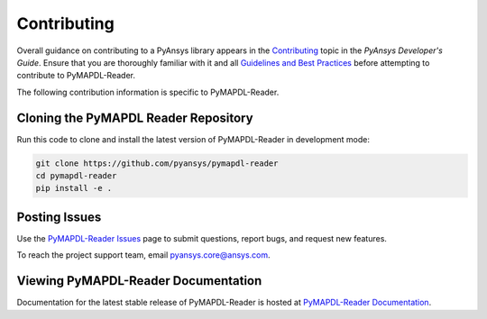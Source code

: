 .. _ref_contributing:

============
Contributing
============
Overall guidance on contributing to a PyAnsys library appears in the
`Contributing <https://dev.docs.pyansys.com/overview/contributing.html>`_ topic
in the *PyAnsys Developer's Guide*. Ensure that you are thoroughly familiar
with it and all `Guidelines and Best Practices <https://dev.docs.pyansys.com/guidelines/index.html>`_
before attempting to contribute to PyMAPDL-Reader.

The following contribution information is specific to PyMAPDL-Reader.

Cloning the PyMAPDL Reader Repository
-------------------------------------
Run this code to clone and install the latest version of PyMAPDL-Reader in development mode:

.. code::

    git clone https://github.com/pyansys/pymapdl-reader
    cd pymapdl-reader
    pip install -e .


Posting Issues
--------------
Use the `PyMAPDL-Reader Issues <https://github.com/pyansys/pymapdl-reader/issues>`_ 
page to submit questions, report bugs, and request new features.

To reach the project support team, email `pyansys.core@ansys.com <pyansys.core@ansys.com>`_.

Viewing PyMAPDL-Reader Documentation
------------------------------------
Documentation for the latest stable release of PyMAPDL-Reader is hosted at
`PyMAPDL-Reader Documentation <https://readerdocs.pyansys.com/>`_.
